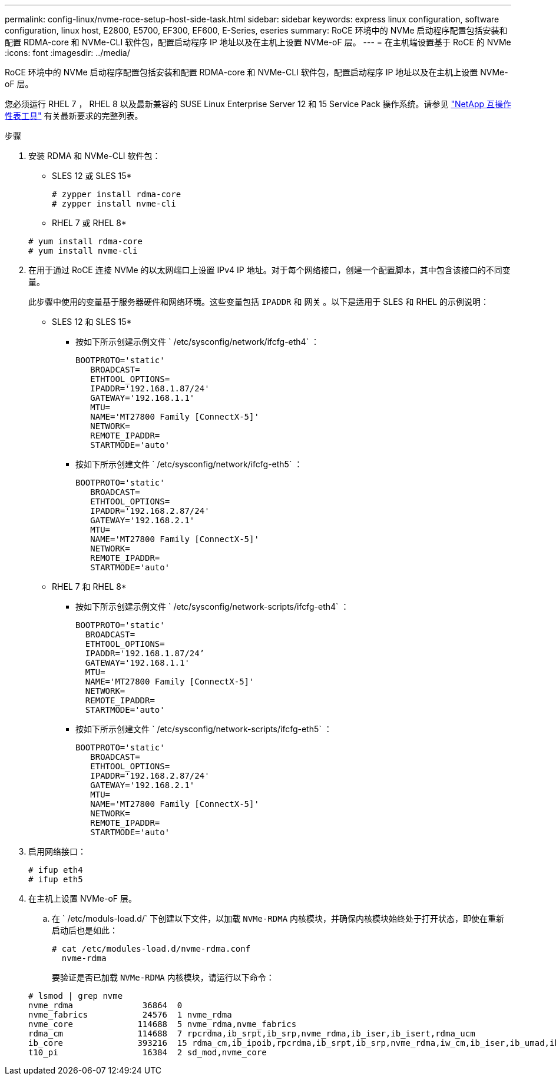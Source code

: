 ---
permalink: config-linux/nvme-roce-setup-host-side-task.html 
sidebar: sidebar 
keywords: express linux configuration, software configuration, linux host, E2800, E5700, EF300, EF600, E-Series, eseries 
summary: RoCE 环境中的 NVMe 启动程序配置包括安装和配置 RDMA-core 和 NVMe-CLI 软件包，配置启动程序 IP 地址以及在主机上设置 NVMe-oF 层。 
---
= 在主机端设置基于 RoCE 的 NVMe
:icons: font
:imagesdir: ../media/


[role="lead"]
RoCE 环境中的 NVMe 启动程序配置包括安装和配置 RDMA-core 和 NVMe-CLI 软件包，配置启动程序 IP 地址以及在主机上设置 NVMe-oF 层。

您必须运行 RHEL 7 ， RHEL 8 以及最新兼容的 SUSE Linux Enterprise Server 12 和 15 Service Pack 操作系统。请参见 https://mysupport.netapp.com/matrix["NetApp 互操作性表工具"^] 有关最新要求的完整列表。

.步骤
. 安装 RDMA 和 NVMe-CLI 软件包：
+
* SLES 12 或 SLES 15*

+
[listing]
----

# zypper install rdma-core
# zypper install nvme-cli
----
+
* RHEL 7 或 RHEL 8*

+
[listing]
----

# yum install rdma-core
# yum install nvme-cli
----
. 在用于通过 RoCE 连接 NVMe 的以太网端口上设置 IPv4 IP 地址。对于每个网络接口，创建一个配置脚本，其中包含该接口的不同变量。
+
此步骤中使用的变量基于服务器硬件和网络环境。这些变量包括 `IPADDR` 和 `网关` 。以下是适用于 SLES 和 RHEL 的示例说明：

+
* SLES 12 和 SLES 15*

+
** 按如下所示创建示例文件 ` /etc/sysconfig/network/ifcfg-eth4` ：
+
[listing]
----
BOOTPROTO='static'
   BROADCAST=
   ETHTOOL_OPTIONS=
   IPADDR='192.168.1.87/24'
   GATEWAY='192.168.1.1'
   MTU=
   NAME='MT27800 Family [ConnectX-5]'
   NETWORK=
   REMOTE_IPADDR=
   STARTMODE='auto'
----
** 按如下所示创建文件 ` /etc/sysconfig/network/ifcfg-eth5` ：
+
[listing]
----
BOOTPROTO='static'
   BROADCAST=
   ETHTOOL_OPTIONS=
   IPADDR='192.168.2.87/24'
   GATEWAY='192.168.2.1'
   MTU=
   NAME='MT27800 Family [ConnectX-5]'
   NETWORK=
   REMOTE_IPADDR=
   STARTMODE='auto'
----
+
* RHEL 7 和 RHEL 8*

** 按如下所示创建示例文件 ` /etc/sysconfig/network-scripts/ifcfg-eth4` ：
+
[listing]
----
BOOTPROTO='static'
  BROADCAST=
  ETHTOOL_OPTIONS=
  IPADDR='192.168.1.87/24’
  GATEWAY='192.168.1.1'
  MTU=
  NAME='MT27800 Family [ConnectX-5]'
  NETWORK=
  REMOTE_IPADDR=
  STARTMODE='auto'
----
** 按如下所示创建文件 ` /etc/sysconfig/network-scripts/ifcfg-eth5` ：
+
[listing]
----
BOOTPROTO='static'
   BROADCAST=
   ETHTOOL_OPTIONS=
   IPADDR='192.168.2.87/24'
   GATEWAY='192.168.2.1'
   MTU=
   NAME='MT27800 Family [ConnectX-5]'
   NETWORK=
   REMOTE_IPADDR=
   STARTMODE='auto'
----


. 启用网络接口：
+
[listing]
----

# ifup eth4
# ifup eth5
----
. 在主机上设置 NVMe-oF 层。
+
.. 在 ` /etc/moduls-load.d/` 下创建以下文件，以加载 `NVMe-RDMA` 内核模块，并确保内核模块始终处于打开状态，即使在重新启动后也是如此：
+
[listing]
----

# cat /etc/modules-load.d/nvme-rdma.conf
  nvme-rdma
----
+
要验证是否已加载 `NVMe-RDMA` 内核模块，请运行以下命令：

+
[listing]
----
# lsmod | grep nvme
nvme_rdma              36864  0
nvme_fabrics           24576  1 nvme_rdma
nvme_core             114688  5 nvme_rdma,nvme_fabrics
rdma_cm               114688  7 rpcrdma,ib_srpt,ib_srp,nvme_rdma,ib_iser,ib_isert,rdma_ucm
ib_core               393216  15 rdma_cm,ib_ipoib,rpcrdma,ib_srpt,ib_srp,nvme_rdma,iw_cm,ib_iser,ib_umad,ib_isert,rdma_ucm,ib_uverbs,mlx5_ib,qedr,ib_cm
t10_pi                 16384  2 sd_mod,nvme_core
----



